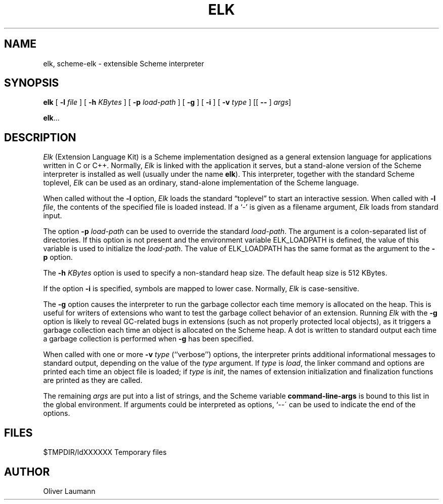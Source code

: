 .pl 11i			\" US letter format
.TH ELK 1 "15 January 1991"
.UC 4
.SH NAME
elk, scheme-elk \- extensible Scheme interpreter
.SH SYNOPSIS
.B elk
[
.B \-l \f2file\fP
] [
.B \-h \f2KBytes\fP
] [
.B \-p \f2load-path\fP
] [
.B \-g
] [
.B \-i
] [
.B \-v \f2type\fP
] [[
.B \-\^\-
] \f2args\fP]
.LP
.BR elk .\|.\|.
.SH DESCRIPTION
.I Elk
(Extension Language Kit) is a Scheme implementation designed
as a general extension language for applications
written in C or C++.
Normally,
.I Elk
is linked with the application it serves, but a stand-alone version
of the Scheme interpreter is installed as well (usually under
the name
.BR elk ).
This interpreter, together with the standard Scheme toplevel,
.I Elk
can be used as an ordinary, stand-alone implementation of the
Scheme language.
.LP
When called without the
.B \-l
option,
.I Elk
loads the standard \*(lqtoplevel\*(rq to start an interactive session.
When called with
.BR "\-l \f2file\fP" ,
the contents of the specified file is loaded instead.
If a `\-' is given as a filename argument,
.I Elk
loads from standard input.
.LP
The option
.B \-p \f2load-path\fP
can be used to override the standard \f2load-path\fP.
The argument is a colon-separated list of directories.
If this option is not present and the environment variable
ELK_LOADPATH is defined, the value of this variable is used
to initialize the \f2load-path\fP.
The value of ELK_LOADPATH has the same format as the argument
to the
.B -p
option.
.LP
The
.B \-h \f2KBytes\fP
option is used to specify a non-standard heap size.
The default heap size is 512 KBytes.
.LP
If the option
.B \-i
is specified, symbols are mapped to lower case.
Normally,
.I Elk
is case-sensitive.
.LP
The
.B \-g
option causes the interpreter to run the garbage collector each
time memory is allocated on the heap.
This is useful for writers of extensions who want to test the
garbage collect behavior of an extension.
Running
.I Elk
with the
.B \-g
option is likely to reveal GC-related bugs in extensions (such as not
properly protected local objects), as it triggers a garbage collection
each time an object is allocated on the Scheme heap.
A dot is written to standard output each time a garbage collection is
performed when
.B \-g
has been specified.
.LP
When called with one or more
.B \-v \f2type\fP
(``verbose'') options, the interpreter prints additional
informational messages to standard output, depending on the value
of the \f2type\fP argument.
If \f2type\fP is \f2load\fP, the linker command and options are
printed each time an object file is loaded; if \f2type\fP is
\f2init\fP, the names of extension initialization
and finalization functions are printed as they are called.
.LP
The remaining
.I args
are put into a list of strings, and the Scheme variable
.B command-line-args
is bound to this list in the global environment.
If arguments could be interpreted as options, `\-\^-\' can be
used to indicate the end of the options.
.SH FILES
.nf
$TMPDIR/ldXXXXXX           Temporary files
.fi
.SH AUTHOR
Oliver Laumann
